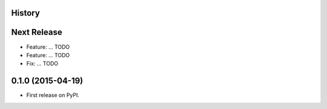 .. :changelog:

History
-------

Next Release
------------
* Feature: ... TODO
* Feature: ... TODO
* Fix: ... TODO

0.1.0 (2015-04-19)
---------------------

* First release on PyPI.